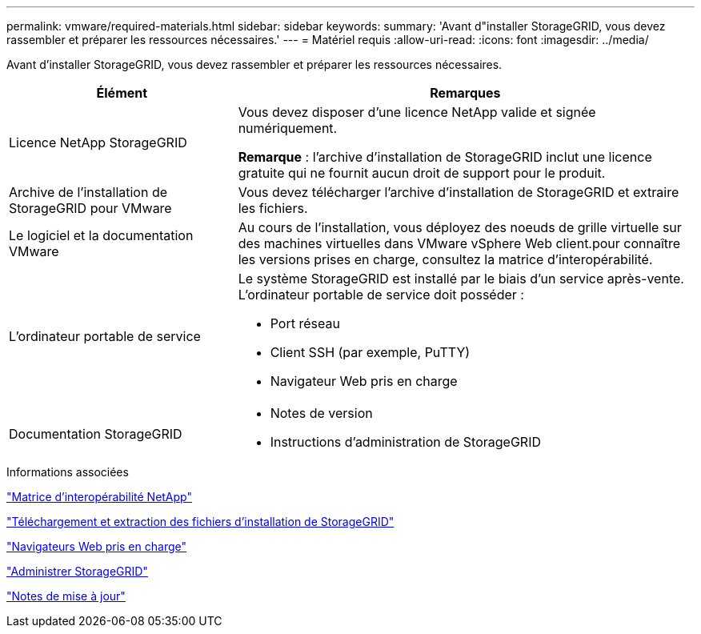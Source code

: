 ---
permalink: vmware/required-materials.html 
sidebar: sidebar 
keywords:  
summary: 'Avant d"installer StorageGRID, vous devez rassembler et préparer les ressources nécessaires.' 
---
= Matériel requis
:allow-uri-read: 
:icons: font
:imagesdir: ../media/


[role="lead"]
Avant d'installer StorageGRID, vous devez rassembler et préparer les ressources nécessaires.

[cols="1a,2a"]
|===
| Élément | Remarques 


 a| 
Licence NetApp StorageGRID
 a| 
Vous devez disposer d'une licence NetApp valide et signée numériquement.

*Remarque* : l'archive d'installation de StorageGRID inclut une licence gratuite qui ne fournit aucun droit de support pour le produit.



 a| 
Archive de l'installation de StorageGRID pour VMware
 a| 
Vous devez télécharger l'archive d'installation de StorageGRID et extraire les fichiers.



 a| 
Le logiciel et la documentation VMware
 a| 
Au cours de l'installation, vous déployez des noeuds de grille virtuelle sur des machines virtuelles dans VMware vSphere Web client.pour connaître les versions prises en charge, consultez la matrice d'interopérabilité.



 a| 
L'ordinateur portable de service
 a| 
Le système StorageGRID est installé par le biais d'un service après-vente. L'ordinateur portable de service doit posséder :

* Port réseau
* Client SSH (par exemple, PuTTY)
* Navigateur Web pris en charge




 a| 
Documentation StorageGRID
 a| 
* Notes de version
* Instructions d'administration de StorageGRID


|===
.Informations associées
https://mysupport.netapp.com/matrix["Matrice d'interopérabilité NetApp"^]

link:downloading-and-extracting-storagegrid-installation-files.html["Téléchargement et extraction des fichiers d'installation de StorageGRID"]

link:web-browser-requirements.html["Navigateurs Web pris en charge"]

link:../admin/index.html["Administrer StorageGRID"]

link:../release-notes/index.html["Notes de mise à jour"]
